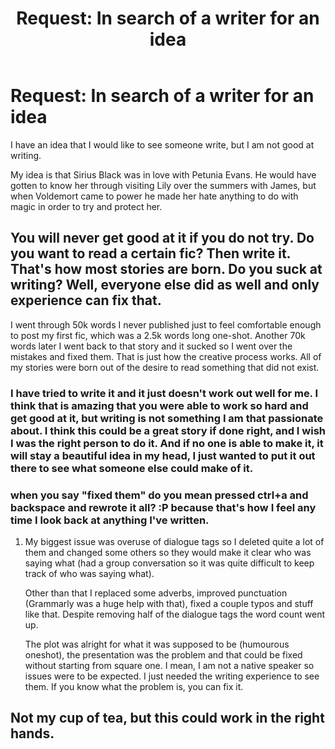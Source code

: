 #+TITLE: Request: In search of a writer for an idea

* Request: In search of a writer for an idea
:PROPERTIES:
:Author: MrsPeterPan7117
:Score: 0
:DateUnix: 1515012895.0
:DateShort: 2018-Jan-04
:END:
I have an idea that I would like to see someone write, but I am not good at writing.

My idea is that Sirius Black was in love with Petunia Evans. He would have gotten to know her through visiting Lily over the summers with James, but when Voldemort came to power he made her hate anything to do with magic in order to try and protect her.


** You will never get good at it if you do not try. Do you want to read a certain fic? Then write it. That's how most stories are born. Do you suck at writing? Well, everyone else did as well and only experience can fix that.

I went through 50k words I never published just to feel comfortable enough to post my first fic, which was a 2.5k words long one-shot. Another 70k words later I went back to that story and it sucked so I went over the mistakes and fixed them. That is just how the creative process works. All of my stories were born out of the desire to read something that did not exist.
:PROPERTIES:
:Author: Hellstrike
:Score: 2
:DateUnix: 1515023353.0
:DateShort: 2018-Jan-04
:END:

*** I have tried to write it and it just doesn't work out well for me. I think that is amazing that you were able to work so hard and get good at it, but writing is not something I am that passionate about. I think this could be a great story if done right, and I wish I was the right person to do it. And if no one is able to make it, it will stay a beautiful idea in my head, I just wanted to put it out there to see what someone else could make of it.
:PROPERTIES:
:Author: MrsPeterPan7117
:Score: 1
:DateUnix: 1515026695.0
:DateShort: 2018-Jan-04
:END:


*** when you say "fixed them" do you mean pressed ctrl+a and backspace and rewrote it all? :P because that's how I feel any time I look back at anything I've written.
:PROPERTIES:
:Author: lightningowl15
:Score: 1
:DateUnix: 1515214511.0
:DateShort: 2018-Jan-06
:END:

**** My biggest issue was overuse of dialogue tags so I deleted quite a lot of them and changed some others so they would make it clear who was saying what (had a group conversation so it was quite difficult to keep track of who was saying what).

Other than that I replaced some adverbs, improved punctuation (Grammarly was a huge help with that), fixed a couple typos and stuff like that. Despite removing half of the dialogue tags the word count went up.

The plot was alright for what it was supposed to be (humourous oneshot), the presentation was the problem and that could be fixed without starting from square one. I mean, I am not a native speaker so issues were to be expected. I just needed the writing experience to see them. If you know what the problem is, you can fix it.
:PROPERTIES:
:Author: Hellstrike
:Score: 1
:DateUnix: 1515232812.0
:DateShort: 2018-Jan-06
:END:


** Not my cup of tea, but this could work in the right hands.
:PROPERTIES:
:Author: Achille-Talon
:Score: 1
:DateUnix: 1515023176.0
:DateShort: 2018-Jan-04
:END:
